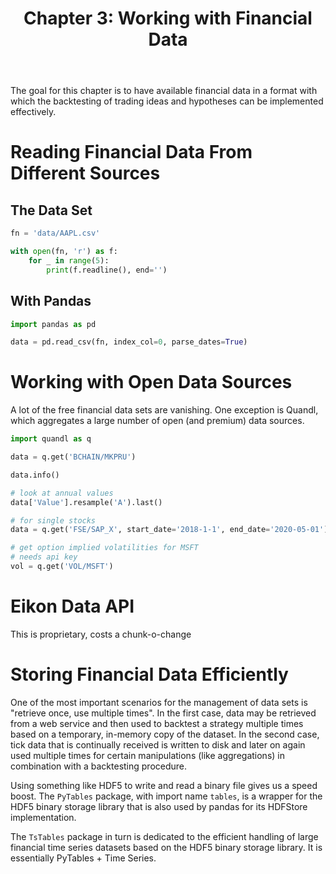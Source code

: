#+TITLE: Chapter 3: Working with Financial Data

The goal for this chapter is to have available financial data in a
format with which the backtesting of trading ideas and hypotheses can
be implemented effectively.

* Reading Financial Data From Different Sources

** The Data Set

#+begin_src python
fn = 'data/AAPL.csv'

with open(fn, 'r') as f:
    for _ in range(5):
        print(f.readline(), end='')
#+end_src

** With Pandas

#+begin_src python
import pandas as pd

data = pd.read_csv(fn, index_col=0, parse_dates=True)
#+end_src

* Working with Open Data Sources

A lot of the free financial data sets are vanishing. One exception is
Quandl, which aggregates a large number of open (and premium) data
sources.

#+begin_src python
import quandl as q

data = q.get('BCHAIN/MKPRU')

data.info()

# look at annual values
data['Value'].resample('A').last()

# for single stocks
data = q.get('FSE/SAP_X', start_date='2018-1-1', end_date='2020-05-01')

# get option implied volatilities for MSFT
# needs api key
vol = q.get('VOL/MSFT')
#+end_src

* Eikon Data API

This is proprietary, costs a chunk-o-change

* Storing Financial Data Efficiently

One of the most important scenarios for the management of data sets is
"retrieve once, use multiple times". In the first case, data may be
retrieved from a web service and then used to backtest a strategy
multiple times based on a temporary, in-memory copy of the dataset. In
the second case, tick data that is continually received is written to
disk and later on again used multiple times for certain manipulations
(like aggregations) in combination with a backtesting procedure.

Using something like HDF5 to write and read a binary file gives us a
speed boost. The =PyTables= package, with import name =tables=, is a
wrapper for the HDF5 binary storage library that is also used by
pandas for its HDFStore implementation.

The =TsTables= package in turn is dedicated to the efficient handling of
large financial time series datasets based on the HDF5 binary storage
library. It is essentially PyTables + Time Series.

